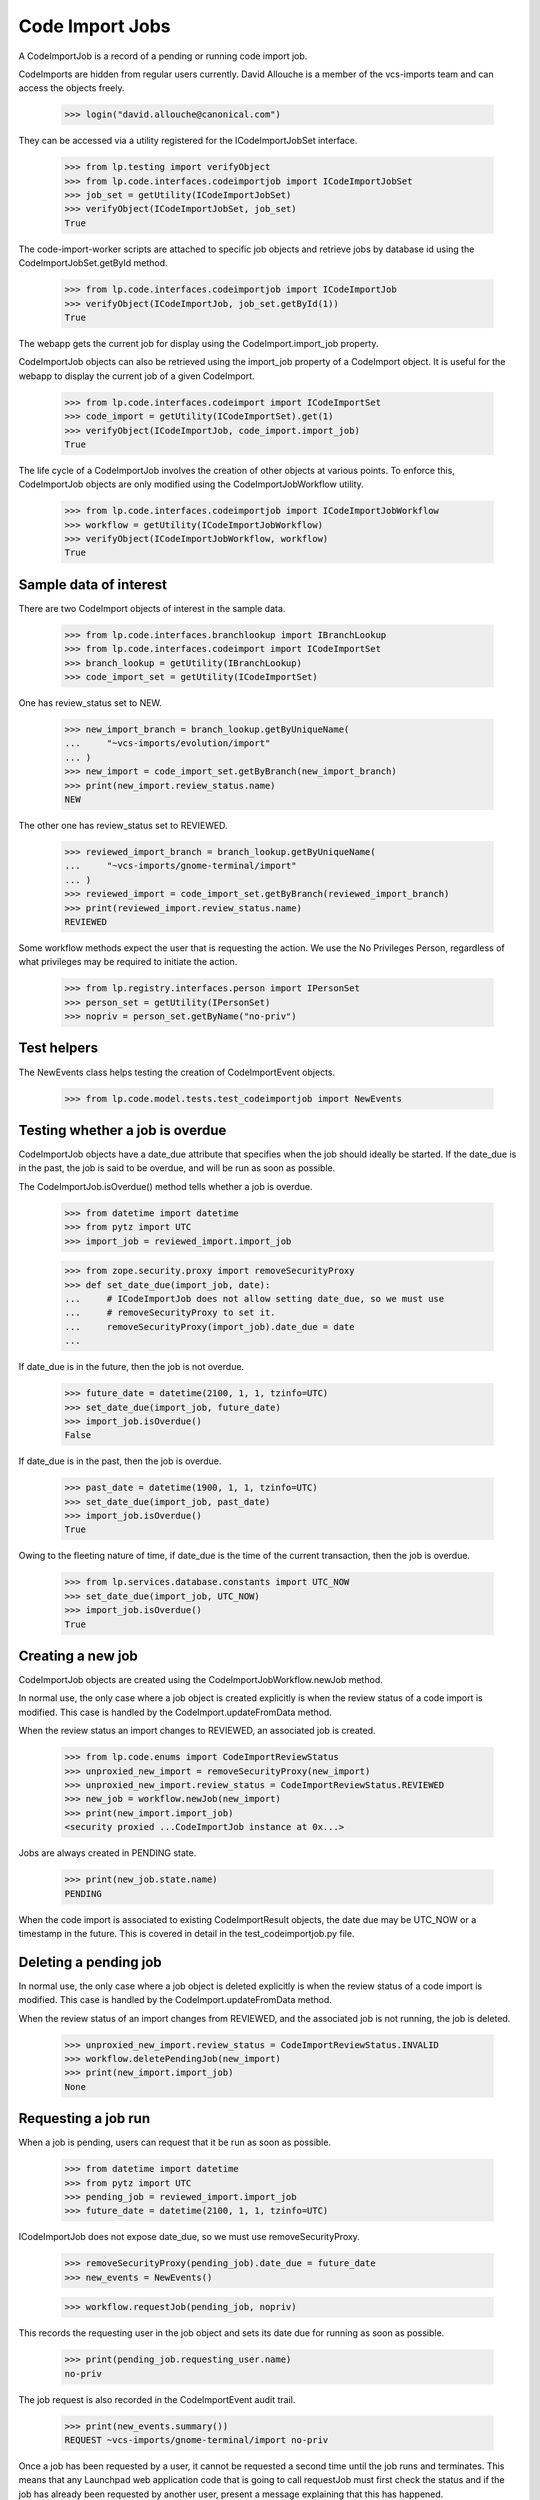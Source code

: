 Code Import Jobs
================

A CodeImportJob is a record of a pending or running code import job.

CodeImports are hidden from regular users currently. David Allouche is a
member of the vcs-imports team and can access the objects freely.

    >>> login("david.allouche@canonical.com")

They can be accessed via a utility registered for the ICodeImportJobSet
interface.

    >>> from lp.testing import verifyObject
    >>> from lp.code.interfaces.codeimportjob import ICodeImportJobSet
    >>> job_set = getUtility(ICodeImportJobSet)
    >>> verifyObject(ICodeImportJobSet, job_set)
    True

The code-import-worker scripts are attached to specific job objects and
retrieve jobs by database id using the CodeImportJobSet.getById method.

    >>> from lp.code.interfaces.codeimportjob import ICodeImportJob
    >>> verifyObject(ICodeImportJob, job_set.getById(1))
    True

The webapp gets the current job for display using the
CodeImport.import_job property.

CodeImportJob objects can also be retrieved using the import_job
property of a CodeImport object. It is useful for the webapp to display
the current job of a given CodeImport.

    >>> from lp.code.interfaces.codeimport import ICodeImportSet
    >>> code_import = getUtility(ICodeImportSet).get(1)
    >>> verifyObject(ICodeImportJob, code_import.import_job)
    True

The life cycle of a CodeImportJob involves the creation of other objects
at various points. To enforce this, CodeImportJob objects are only
modified using the CodeImportJobWorkflow utility.

    >>> from lp.code.interfaces.codeimportjob import ICodeImportJobWorkflow
    >>> workflow = getUtility(ICodeImportJobWorkflow)
    >>> verifyObject(ICodeImportJobWorkflow, workflow)
    True


Sample data of interest
-----------------------

There are two CodeImport objects of interest in the sample data.

    >>> from lp.code.interfaces.branchlookup import IBranchLookup
    >>> from lp.code.interfaces.codeimport import ICodeImportSet
    >>> branch_lookup = getUtility(IBranchLookup)
    >>> code_import_set = getUtility(ICodeImportSet)

One has review_status set to NEW.

    >>> new_import_branch = branch_lookup.getByUniqueName(
    ...     "~vcs-imports/evolution/import"
    ... )
    >>> new_import = code_import_set.getByBranch(new_import_branch)
    >>> print(new_import.review_status.name)
    NEW

The other one has review_status set to REVIEWED.

    >>> reviewed_import_branch = branch_lookup.getByUniqueName(
    ...     "~vcs-imports/gnome-terminal/import"
    ... )
    >>> reviewed_import = code_import_set.getByBranch(reviewed_import_branch)
    >>> print(reviewed_import.review_status.name)
    REVIEWED

Some workflow methods expect the user that is requesting the action. We
use the No Privileges Person, regardless of what privileges may be
required to initiate the action.

    >>> from lp.registry.interfaces.person import IPersonSet
    >>> person_set = getUtility(IPersonSet)
    >>> nopriv = person_set.getByName("no-priv")


Test helpers
------------

The NewEvents class helps testing the creation of CodeImportEvent
objects.

    >>> from lp.code.model.tests.test_codeimportjob import NewEvents


Testing whether a job is overdue
--------------------------------

CodeImportJob objects have a date_due attribute that specifies when the
job should ideally be started. If the date_due is in the past, the job
is said to be overdue, and will be run as soon as possible.

The CodeImportJob.isOverdue() method tells whether a job is overdue.

    >>> from datetime import datetime
    >>> from pytz import UTC
    >>> import_job = reviewed_import.import_job

    >>> from zope.security.proxy import removeSecurityProxy
    >>> def set_date_due(import_job, date):
    ...     # ICodeImportJob does not allow setting date_due, so we must use
    ...     # removeSecurityProxy to set it.
    ...     removeSecurityProxy(import_job).date_due = date
    ...

If date_due is in the future, then the job is not overdue.

    >>> future_date = datetime(2100, 1, 1, tzinfo=UTC)
    >>> set_date_due(import_job, future_date)
    >>> import_job.isOverdue()
    False

If date_due is in the past, then the job is overdue.

    >>> past_date = datetime(1900, 1, 1, tzinfo=UTC)
    >>> set_date_due(import_job, past_date)
    >>> import_job.isOverdue()
    True

Owing to the fleeting nature of time, if date_due is the time of the
current transaction, then the job is overdue.

    >>> from lp.services.database.constants import UTC_NOW
    >>> set_date_due(import_job, UTC_NOW)
    >>> import_job.isOverdue()
    True


Creating a new job
------------------

CodeImportJob objects are created using the CodeImportJobWorkflow.newJob
method.

In normal use, the only case where a job object is created explicitly is
when the review status of a code import is modified. This case is
handled by the CodeImport.updateFromData method.

When the review status an import changes to REVIEWED, an associated job
is created.

    >>> from lp.code.enums import CodeImportReviewStatus
    >>> unproxied_new_import = removeSecurityProxy(new_import)
    >>> unproxied_new_import.review_status = CodeImportReviewStatus.REVIEWED
    >>> new_job = workflow.newJob(new_import)
    >>> print(new_import.import_job)
    <security proxied ...CodeImportJob instance at 0x...>

Jobs are always created in PENDING state.

    >>> print(new_job.state.name)
    PENDING

When the code import is associated to existing CodeImportResult objects,
the date due may be UTC_NOW or a timestamp in the future. This is
covered in detail in the test_codeimportjob.py file.


Deleting a pending job
----------------------

In normal use, the only case where a job object is deleted explicitly is
when the review status of a code import is modified. This case is
handled by the CodeImport.updateFromData method.

When the review status of an import changes from REVIEWED, and the
associated job is not running, the job is deleted.

    >>> unproxied_new_import.review_status = CodeImportReviewStatus.INVALID
    >>> workflow.deletePendingJob(new_import)
    >>> print(new_import.import_job)
    None


Requesting a job run
--------------------

When a job is pending, users can request that it be run as soon as
possible.

    >>> from datetime import datetime
    >>> from pytz import UTC
    >>> pending_job = reviewed_import.import_job
    >>> future_date = datetime(2100, 1, 1, tzinfo=UTC)

ICodeImportJob does not expose date_due, so we must use removeSecurityProxy.

    >>> removeSecurityProxy(pending_job).date_due = future_date
    >>> new_events = NewEvents()

    >>> workflow.requestJob(pending_job, nopriv)

This records the requesting user in the job object and sets its date due
for running as soon as possible.

    >>> print(pending_job.requesting_user.name)
    no-priv

The job request is also recorded in the CodeImportEvent audit trail.

    >>> print(new_events.summary())
    REQUEST ~vcs-imports/gnome-terminal/import no-priv

Once a job has been requested by a user, it cannot be requested a
second time until the job runs and terminates.  This means that any
Launchpad web application code that is going to call requestJob must
first check the status and if the job has already been requested by
another user, present a message explaining that this has happened.

    >>> workflow.requestJob(pending_job, nopriv)
    Traceback (most recent call last):
    ...
    AssertionError: The CodeImportJob associated with
    ~vcs-imports/gnome-terminal/import was already requested by no-priv.


Starting a job
--------------

When a job is about to performed by a code import worker, the startJob
workflow method updates the job's fields to indicate that it is now
running and which machine it is running on.

    >>> from lp.code.interfaces.codeimportmachine import ICodeImportMachineSet
    >>> machine_set = getUtility(ICodeImportMachineSet)
    >>> machine = machine_set.getByHostname("bazaar-importer")
    >>> new_events = NewEvents()

Run the job:

    >>> workflow.startJob(pending_job, machine)
    >>> running_job = pending_job

The event is also recorded in the CodeImportEvent audit trail.

    >>> print(new_events.summary())
    START ~vcs-imports/gnome-terminal/import bazaar-importer


Recording progress on a job
---------------------------

As the code import worker progresses, it calls the updateHeartbeat
method at least every minute to indicate that it is still progressing.
This allows the situations where a machine falls off the network,
becomes starved of RAM and starts thrashing badly or similar to be
detected.

As updateHeartbeat updates the 'heartbeat' field of the job to the
current transaction time, we force a date in the a past into this
field now so that we can check that updateHeartbeat has an effect.

    >>> removeSecurityProxy(running_job).heartbeat = datetime(
    ...     2007, 1, 1, 0, 0, 0, tzinfo=UTC
    ... )
    >>> new_events = NewEvents()

    >>> workflow.updateHeartbeat(running_job, "some interesting log output")

No code import events are generated by this method.

    >>> print(new_events.summary())
    <BLANKLINE>
